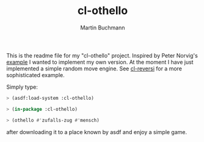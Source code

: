 # -*- ispell-local-dictionary: "en" -*-
#+AUTHOR: Martin Buchmann
#+TITLE: cl-othello

This is the readme file for my "cl-othello" project.  Inspired by Peter Norvig's
[[http://norvig.com/paip.html][example]] I wanted to implement my own version.  At the moment I have just
implemented a simple random move engine.  See [[http://www.cliki.net/cl-reversi][cl-reversi]] for a more
sophisticated example.

Simply type:

#+BEGIN_SRC lisp
> (asdf:load-system :cl-othello)

> (in-package :cl-othello)

> (othello #'zufalls-zug #'mensch)
#+END_SRC

after downloading it to a place known by asdf and enjoy a simple game.
